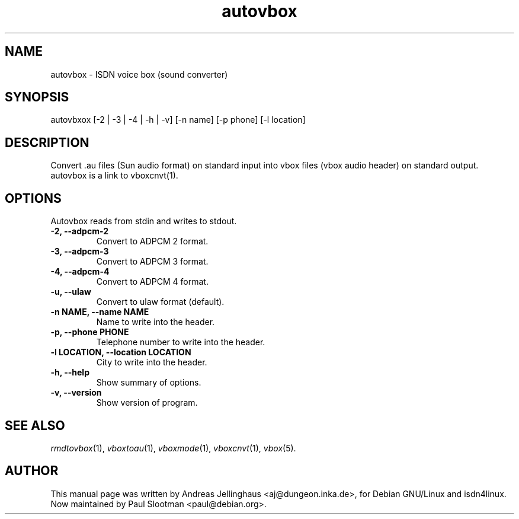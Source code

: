 .\" $Id: autovbox.man,v 1.4 2002/10/15 14:40:49 paul Exp $
.\" CHECKIN $Date: 2002/10/15 14:40:49 $
.TH autovbox 1 "@MANDATE@" "ISDN 4 Linux @I4LVERSION@" "Linux System Administration"
.SH NAME
autovbox \- ISDN voice box (sound converter)
.SH SYNOPSIS
autovbxox [-2 | -3 | -4 | -h | -v] [-n name] [-p phone] [-l location]
.SH "DESCRIPTION"
Convert .au files (Sun audio format) on standard input into vbox files
(vbox audio header) on standard output. autovbox is a link to vboxcnvt(1).
.SH OPTIONS
Autovbox reads from stdin and writes to stdout.
.TP
.B \-2, \-\-adpcm\-2
Convert to ADPCM 2 format.
.TP
.B \-3, \-\-adpcm\-3
Convert to ADPCM 3 format.
.TP
.B \-4, \-\-adpcm\-4
Convert to ADPCM 4 format.
.TP
.B \-u, \-\-ulaw
Convert to ulaw format (default).
.TP
.B \-n NAME, \-\-name NAME
Name to write into the header.
.TP
.B \-p, \-\-phone PHONE
Telephone number to write into the header.
.TP
.B \-l LOCATION, \-\-location LOCATION
City to write into the header.
.TP
.B \-h, \-\-help
Show summary of options.
.TP
.B \-v, \-\-version
Show version of program.
.SH SEE ALSO
.IR rmdtovbox (1),
.IR vboxtoau (1),
.IR vboxmode (1),
.IR vboxcnvt (1),
.IR vbox (5).
.SH AUTHOR
This manual page was written by Andreas Jellinghaus <aj@dungeon.inka.de>,
for Debian GNU/Linux and isdn4linux.
.br
Now maintained by Paul Slootman <paul@debian.org>.
